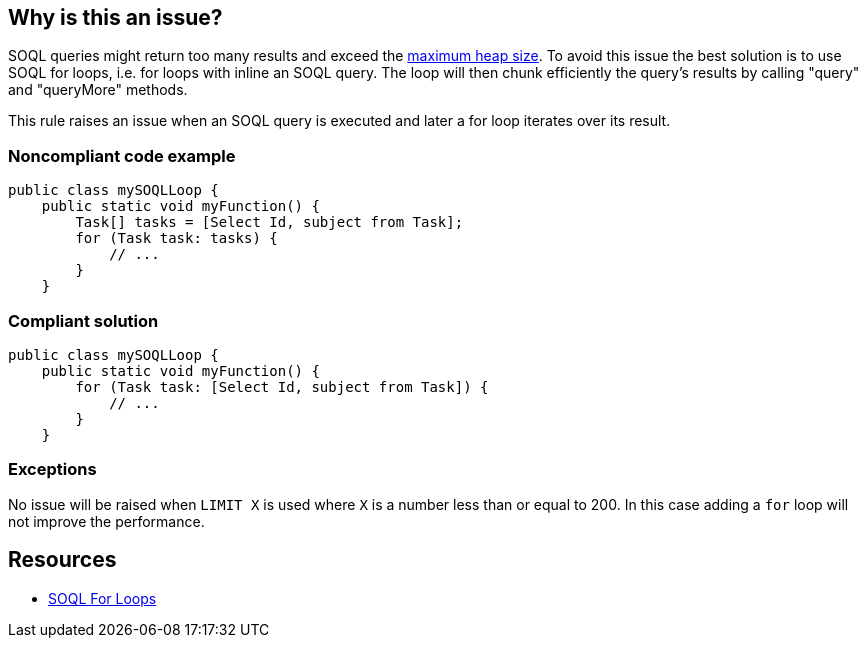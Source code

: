 == Why is this an issue?

SOQL queries might return too many results and exceed the https://developer.salesforce.com/docs/atlas.en-us.apexcode.meta/apexcode/apex_gov_limits.htm#total_heap_size_limit_desc[maximum heap size]. To avoid this issue the best solution is to use SOQL for loops, i.e. for loops with inline an SOQL query. The loop will then chunk efficiently the query's results by calling "query" and "queryMore" methods.


This rule raises an issue when an SOQL query is executed and later a for loop iterates over its result.


=== Noncompliant code example

[source,apex]
----
public class mySOQLLoop {
    public static void myFunction() {
        Task[] tasks = [Select Id, subject from Task];
        for (Task task: tasks) {
            // ...
        }
    }
----


=== Compliant solution

[source,apex]
----
public class mySOQLLoop {
    public static void myFunction() {
        for (Task task: [Select Id, subject from Task]) {
            // ...
        }
    }
----


=== Exceptions

No issue will be raised when ``++LIMIT X++`` is used where ``++X++`` is a number less than or equal to 200. In this case adding a ``++for++`` loop will not improve the performance.


== Resources

* https://developer.salesforce.com/docs/atlas.en-us.apexcode.meta/apexcode/langCon_apex_loops_for_SOQL.htm[SOQL For Loops]

ifdef::env-github,rspecator-view[]

'''
== Implementation Specification
(visible only on this page)

=== Message

Refactor this SOQL query and for loop into a single SOQL for loops


endif::env-github,rspecator-view[]
